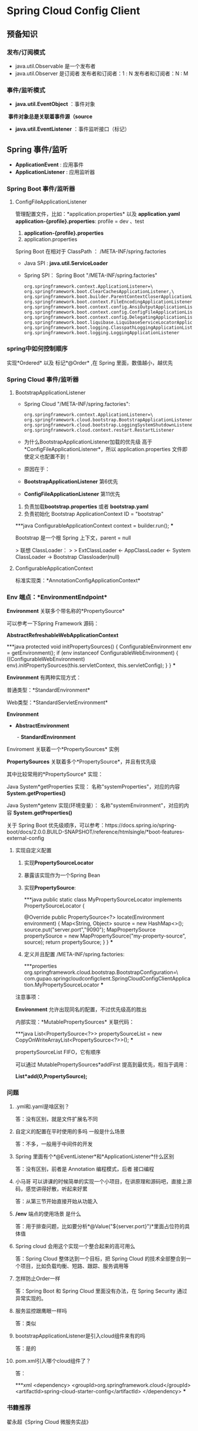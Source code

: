 * Spring Cloud Config Client
** 预备知识
*** 发布/订阅模式
    + java.util.Observable 是一个发布者
    + java.util.Observer 是订阅者
      发布者和订阅者：1 : N
      发布者和订阅者：N : M
*** 事件/监听模式
    + *java.util.EventObject* ：事件对象
  ​	*事件对象总是关联着事件源（source*
    + *java.util.EventListener* ：事件监听接口（标记）
** Spring 事件/监听
  + *ApplicationEvent* : 应用事件
  + *ApplicationListener* : 应用监听器
*** Spring Boot 事件/监听器
**** ConfigFileApplicationListener
      管理配置文件，比如：*application.properties* 以及 *application.yaml*
      *application-{profile}.properties*:
      profile  = dev 、test
      1. *application-{profile}.properties*
      2. application.properties
      Spring Boot 在相对于 ClassPath ： /META-INF/spring.factories
    + Java SPI : *java.util.ServiceLoader*
    + Spring SPI：
      Spring Boot "/META-INF/spring.factories"
      #+BEGIN_EXAMPLE
        org.springframework.context.ApplicationListener=\
        org.springframework.boot.ClearCachesApplicationListener,\
        org.springframework.boot.builder.ParentContextCloserApplicationListener,\
        org.springframework.boot.context.FileEncodingApplicationListener,\
        org.springframework.boot.context.config.AnsiOutputApplicationListener,\
        org.springframework.boot.context.config.ConfigFileApplicationListener,\
        org.springframework.boot.context.config.DelegatingApplicationListener,\
        org.springframework.boot.liquibase.LiquibaseServiceLocatorApplicationListener,\
        org.springframework.boot.logging.ClasspathLoggingApplicationListener,\
        org.springframework.boot.logging.LoggingApplicationListener
      #+END_EXAMPLE

*** spring中如何控制顺序
    实现*Ordered* 以及 标记*@Order* ,在 Spring 里面，数值越小，越优先
*** Spring Cloud 事件/监听器
**** BootstrapApplicationListener
    + Spring Cloud "/META-INF/spring.factories":
      #+BEGIN_EXAMPLE
        org.springframework.context.ApplicationListener=\
        org.springframework.cloud.bootstrap.BootstrapApplicationListener,\
        org.springframework.cloud.bootstrap.LoggingSystemShutdownListener,\
        org.springframework.cloud.context.restart.RestartListener
      #+END_EXAMPLE
    + 为什么BootstrapApplicationListener加载的优先级 高于 *ConfigFileApplicationListener*，所以 application.properties 文件即使定义也配置不到！
    + 原因在于：
    + *BootstrapApplicationListener* 第6优先
    + *ConfigFileApplicationListener* 第11优先

1. 负责加载*bootstrap.properties* 或者 *bootstrap.yaml*
2. 负责初始化 Bootstrap ApplicationContext ID = "bootstrap"

***java
ConfigurableApplicationContext context = builder.run();
***

Bootstrap 是一个根 Spring 上下文，parent = null

> 联想 ClassLoader：
>
> ExtClassLoader <- AppClassLoader <- System ClassLoader -> Bootstrap Classloader(null)



**** ConfigurableApplicationContext

标准实现类：*AnnotationConfigApplicationContext*



*** Env 端点：*EnvironmentEndpoint*



*Environment* 关联多个带名称的*PropertySource*

可以参考一下Spring Framework 源码：

*AbstractRefreshableWebApplicationContext*

***java
protected void initPropertySources() {
  ConfigurableEnvironment env = getEnvironment();
  if (env instanceof ConfigurableWebEnvironment) {
    ((ConfigurableWebEnvironment) env).initPropertySources(this.servletContext, this.servletConfig);
  }
}
***



*Environment* 有两种实现方式：

普通类型：*StandardEnvironment*

Web类型：*StandardServletEnvironment*



*Environment*

 -  *AbstractEnvironment*

    ​	- *StandardEnvironment*



Enviroment 关联着一个*PropertySources* 实例

*PropertySources* 关联着多个*PropertySource*，并且有优先级

其中比较常用的*PropertySource* 实现：

Java System*getProperties 实现：  名称"systemProperties"，对应的内容 *System.getProperties()*

Java System*getenv 实现(环境变量）：  名称"systemEnvironment"，对应的内容 *System.getProperties()*



关于 Spring Boot 优先级顺序，可以参考：https://docs.spring.io/spring-boot/docs/2.0.0.BUILD-SNAPSHOT/reference/htmlsingle/*boot-features-external-config



**** 实现自定义配置

1. 实现*PropertySourceLocator*

2. 暴露该实现作为一个Spring Bean

3. 实现*PropertySource*:

   ***java
   public static class MyPropertySourceLocator implements PropertySourceLocator {

       @Override
       public PropertySource<?> locate(Environment environment) {
           Map<String, Object> source = new HashMap<>();
           source.put("server.port","9090");
           MapPropertySource propertySource =
                   new MapPropertySource("my-property-source", source);
           return propertySource;
       }
   }
   ***

4.  定义并且配置 /META-INF/spring.factories:

   ***properties
   org.springframework.cloud.bootstrap.BootstrapConfiguration=\
   com.gupao.springcloudconfigclient.SpringCloudConfigClientApplication.MyPropertySourceLocator
   ***



注意事项：

*Environment* 允许出现同名的配置，不过优先级高的胜出

内部实现：*MutablePropertySources* 关联代码：

***java
List<PropertySource<?>> propertySourceList = new CopyOnWriteArrayList<PropertySource<?>>();
***

propertySourceList FIFO，它有顺序

可以通过 MutablePropertySources*addFirst 提高到最优先，相当于调用：

*List*add(0,PropertySource);*



*** 问题

1. .yml和.yaml是啥区别？

   答：没有区别，就是文件扩展名不同

2. 自定义的配置在平时使用的多吗 一般是什么场景

   答：不多，一般用于中间件的开发

3. Spring 里面有个*@EventListener*和*ApplicationListener*什么区别

   答：没有区别，前者是 Annotation 编程模式，后者 接口编程

4. 小马哥 可以讲课的时候简单的实现一个小项目，在讲原理和源码吧，直接上源码，感觉讲得好散，听起来好累

   答：从第三节开始直接开始从功能入

5.  */env* 端点的使用场景 是什么

   答：用于排查问题，比如要分析*@Value("${server.port}")*里面占位符的具体值

6.  Spring cloud 会用这个实现一个整合起来的高可用么

   答：Spring Cloud 整体达到一个目标，把 Spring Cloud 的技术全部整合到一个项目，比如负载均衡、短路、跟踪、服务调用等

7. 怎样防止Order一样

   答：Spring Boot 和 Spring Cloud 里面没有办法，在 Spring Security 通过异常实现的。

8. 服务监控跟鹰眼一样吗

   答：类似

9. bootstrapApplicationListener是引入cloud组件来有的吗

   答：是的

10. pom.xml引入哪个cloud组件了？

    答：

    ***xml
    <dependency>
       <groupId>org.springframework.cloud</groupId>
       <artifactId>spring-cloud-starter-config</artifactId>
    </dependency>
    ***
*** 书籍推荐

翟永超《Spring Cloud 微服务实战》

